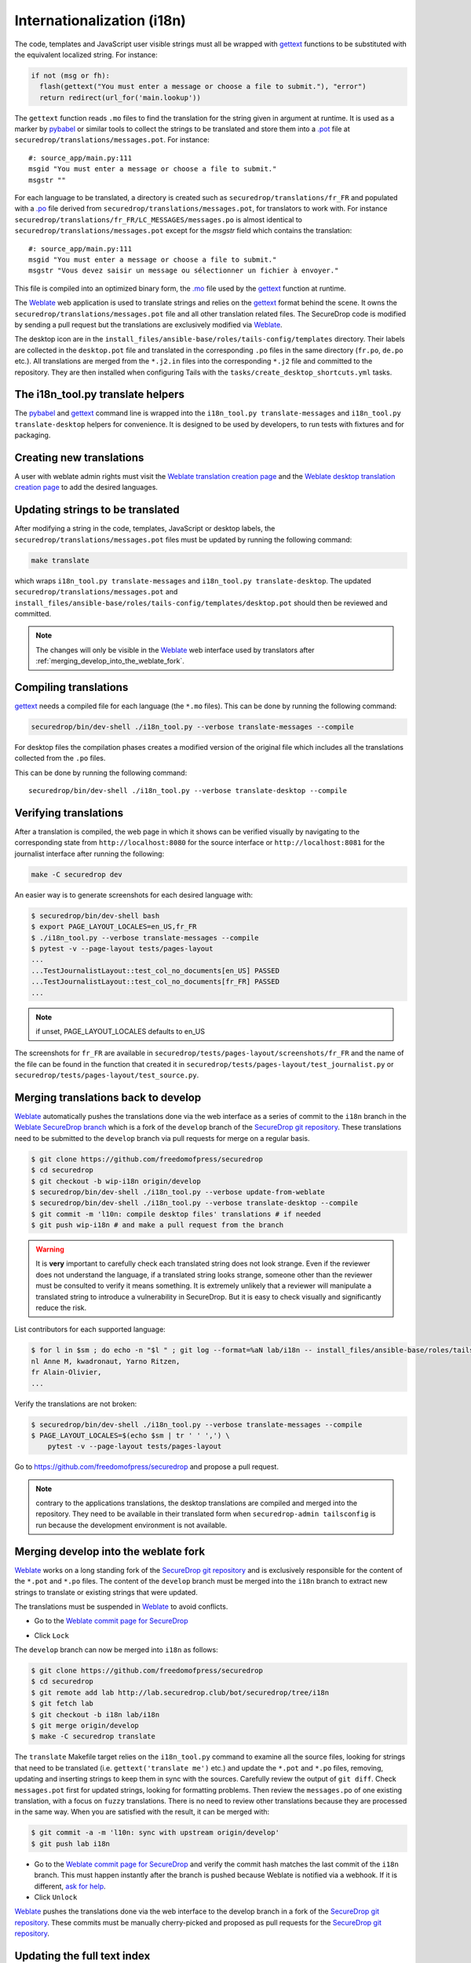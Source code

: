 Internationalization (i18n)
===========================

The code, templates and JavaScript user visible strings must all be
wrapped with `gettext`_ functions to be substituted with the
equivalent localized string. For instance:

.. code:: python

     if not (msg or fh):
       flash(gettext("You must enter a message or choose a file to submit."), "error")
       return redirect(url_for('main.lookup'))

The ``gettext`` function reads ``.mo`` files to find the translation
for the string given in argument at runtime. It is used as a marker by
`pybabel <http://babel.pocoo.org/>`__ or similar tools to collect the
strings to be translated and store them into a `.pot
<https://www.gnu.org/software/gettext/manual/gettext.html#index-files_002c-_002epot>`__
file at ``securedrop/translations/messages.pot``. For instance:

::

    #: source_app/main.py:111
    msgid "You must enter a message or choose a file to submit."
    msgstr ""

For each language
to be translated, a directory is created such as
``securedrop/translations/fr_FR`` and populated
with a `.po <https://www.gnu.org/software/gettext/manual/gettext.html#PO-Files>`__ file
derived from ``securedrop/translations/messages.pot``, for translators to work
with. For instance
``securedrop/translations/fr_FR/LC_MESSAGES/messages.po`` is almost identical to
``securedrop/translations/messages.pot`` except for the `msgstr`
field which contains the translation:

::

    #: source_app/main.py:111
    msgid "You must enter a message or choose a file to submit."
    msgstr "Vous devez saisir un message ou sélectionner un fichier à envoyer."

This file is compiled into an optimized binary form, the `.mo
<https://www.gnu.org/software/gettext/manual/gettext.html#MO-Files>`__
file used by the `gettext`_ function at runtime.

The `Weblate`_ web application is used to translate strings and relies
on the `gettext`_ format behind the scene. It owns the
``securedrop/translations/messages.pot`` file and all other
translation related files. The SecureDrop code is modified by sending
a pull request but the translations are exclusively modified via
`Weblate`_.

The desktop icon are in the
``install_files/ansible-base/roles/tails-config/templates`` directory.
Their labels are collected in the ``desktop.pot`` file and translated
in the corresponding ``.po`` files in the same directory (``fr.po``,
``de.po`` etc.). All translations are merged from the ``*.j2.in``
files into the corresponding ``*.j2`` file and committed to the repository.
They are then installed when configuring Tails with
the ``tasks/create_desktop_shortcuts.yml`` tasks.

The i18n_tool.py translate helpers
----------------------------------

The `pybabel`_ and `gettext`_ command line is wrapped into the
``i18n_tool.py translate-messages`` and ``i18n_tool.py translate-desktop``
helpers for convenience. It is designed to be used by developers, to
run tests with fixtures and for packaging.

Creating new translations
-------------------------

A user with weblate admin rights must visit the
`Weblate translation creation page`_ and the `Weblate desktop translation creation page`_
to add the desired languages.

Updating strings to be translated
---------------------------------

After modifying a string in the code, templates, JavaScript or desktop
labels, the ``securedrop/translations/messages.pot`` files must be
updated by running the following command:

.. code:: sh

    make translate

which wraps ``i18n_tool.py translate-messages`` and ``i18n_tool.py
translate-desktop``.  The updated
``securedrop/translations/messages.pot`` and
``install_files/ansible-base/roles/tails-config/templates/desktop.pot``
should then be reviewed and committed.

.. note:: The changes will only be visible in the `Weblate`_ web
   interface used by translators after :ref:`merging_develop_into_the_weblate_fork`.

Compiling translations
----------------------

`gettext`_ needs a compiled file for each language (the ``*.mo``
files). This can be done by running the following command:

.. code:: sh

    securedrop/bin/dev-shell ./i18n_tool.py --verbose translate-messages --compile

For desktop files the compilation phases creates a modified version of
the original file which includes all the translations collected from
the ``.po`` files.

This can be done by running the following command::

    securedrop/bin/dev-shell ./i18n_tool.py --verbose translate-desktop --compile

Verifying translations
----------------------

After a translation is compiled, the web page in which it shows can be
verified visually by navigating to the corresponding state from
``http://localhost:8080`` for the source interface or
``http://localhost:8081`` for the journalist interface after running
the following:

.. code:: sh

     make -C securedrop dev

An easier way is to generate screenshots for each desired language
with:

.. code:: sh

     $ securedrop/bin/dev-shell bash
     $ export PAGE_LAYOUT_LOCALES=en_US,fr_FR
     $ ./i18n_tool.py --verbose translate-messages --compile
     $ pytest -v --page-layout tests/pages-layout
     ...
     ...TestJournalistLayout::test_col_no_documents[en_US] PASSED
     ...TestJournalistLayout::test_col_no_documents[fr_FR] PASSED
     ...

.. note:: if unset, PAGE_LAYOUT_LOCALES defaults to en_US

The screenshots for ``fr_FR`` are available in
``securedrop/tests/pages-layout/screenshots/fr_FR`` and the name of
the file can be found in the function that created it in
``securedrop/tests/pages-layout/test_journalist.py`` or
``securedrop/tests/pages-layout/test_source.py``.

Merging translations back to develop
------------------------------------

`Weblate`_ automatically pushes the translations done via the web
interface as a series of commit to the ``i18n`` branch in the `Weblate
SecureDrop branch`_ which is a fork of the ``develop`` branch of the
`SecureDrop git repository`_. These translations need to be submitted
to the ``develop`` branch via pull requests for merge on a regular basis.

.. code:: sh

      $ git clone https://github.com/freedomofpress/securedrop
      $ cd securedrop
      $ git checkout -b wip-i18n origin/develop
      $ securedrop/bin/dev-shell ./i18n_tool.py --verbose update-from-weblate
      $ securedrop/bin/dev-shell ./i18n_tool.py --verbose translate-desktop --compile
      $ git commit -m 'l10n: compile desktop files' translations # if needed
      $ git push wip-i18n # and make a pull request from the branch

.. warning::

   It is **very** important to carefully check each translated string
   does not look strange. Even if the reviewer does not understand the
   language, if a translated string looks strange, someone other than
   the reviewer must be consulted to verify it means something. It is
   extremely unlikely that a reviewer will manipulate a translated
   string to introduce a vulnerability in SecureDrop. But it is easy to
   check visually and significantly reduce the risk.

List contributors for each supported language:

.. code:: sh

      $ for l in $sm ; do echo -n "$l " ; git log --format=%aN lab/i18n -- install_files/ansible-base/roles/tails-config/templates/$l.po securedrop/translations/$l/LC_MESSAGES/messages.po | sort -u | tr '\n' ',' | sed -e 's/,/, /g' ; echo ; done
      nl Anne M, kwadronaut, Yarno Ritzen,
      fr Alain-Olivier,
      ...

Verify the translations are not broken:

.. code:: sh

      $ securedrop/bin/dev-shell ./i18n_tool.py --verbose translate-messages --compile
      $ PAGE_LAYOUT_LOCALES=$(echo $sm | tr ' ' ',') \
          pytest -v --page-layout tests/pages-layout

Go to https://github.com/freedomofpress/securedrop and propose a pull request.

.. note:: contrary to the applications translations, the desktop
          translations are compiled and merged into the
          repository. They need to be available in their translated
          form when ``securedrop-admin tailsconfig`` is run because
          the development environment is not available.

.. _merging_develop_into_the_weblate_fork:

Merging develop into the weblate fork
-------------------------------------

`Weblate`_ works on a long standing fork of the `SecureDrop git
repository`_ and is exclusively responsible for the content of the
``*.pot`` and ``*.po`` files. The content of the
``develop`` branch must be merged into the ``i18n`` branch to extract
new strings to translate or existing strings that were updated.

The translations must be suspended in `Weblate`_ to avoid conflicts.

* Go to the `Weblate commit page for SecureDrop`_

|Weblate commit Lock|

* Click ``Lock``

|Weblate commit Locked|

The ``develop`` branch can now be merged into ``i18n`` as follows:

.. code:: sh

      $ git clone https://github.com/freedomofpress/securedrop
      $ cd securedrop
      $ git remote add lab http://lab.securedrop.club/bot/securedrop/tree/i18n
      $ git fetch lab
      $ git checkout -b i18n lab/i18n
      $ git merge origin/develop
      $ make -C securedrop translate

The ``translate`` Makefile target relies on the ``i18n_tool.py`` command
to examine all the source files, looking for strings that need to be
translated (i.e. ``gettext('translate me')`` etc.)  and update the
``*.pot`` and ``*.po`` files, removing, updating and inserting strings
to keep them in sync with the sources. Carefully review the output of
``git diff``. Check ``messages.pot`` first for updated strings,
looking for formatting problems. Then review the ``messages.po`` of
one existing translation, with a focus on ``fuzzy``
translations. There is no need to review other translations because
they are processed in the same way. When you are satisfied with the
result, it can be merged with:

.. code:: sh

      $ git commit -a -m 'l10n: sync with upstream origin/develop'
      $ git push lab i18n


* Go to the `Weblate commit page for SecureDrop`_ and verify the
  commit hash matches the last commit of the ``i18n`` branch. This must
  happen instantly after the branch is pushed because Weblate is
  notified via a webhook. If it is different,
  `ask for help <https://gitter.im/freedomofpress/securedrop>`__.

* Click ``Unlock``

|Weblate commit Unlock|

`Weblate`_ pushes the translations done via the web interface
to the develop branch in a fork of the `SecureDrop git repository`_.
These commits must be manually cherry-picked and proposed as pull
requests for the `SecureDrop git repository`_.

|Weblate commit Unlocked|

Updating the full text index
----------------------------

The full text index can occasionally not be up to date. The symptom
may be that the search function fails to find a word that you know
exists in the source strings. If that happens you can rebuild the
index from scratch with:

.. code:: sh

      $ ssh debian@weblate.securedrop.club
      $ cd /app/weblate
      $ sudo docker-compose run weblate rebuild_index --all --clean

Note that the new index will not be used right away, some workers may
still have the old index open. Rebooting the machine is an option,
waiting for a few hours is another option.

Release management
------------------

Two weeks before the release: update
~~~~~~~~~~~~~~~~~~~~~~~~~~~~~~~~~~~~

The new and updated strings are uploaded to Weblate. This is done late in the SecureDrop release cycle so translators get less notifications. It would be inconvenient if there were hundreds of strings needing attention. But SecureDrop is small and it is ok to postpone notifications.

* Merge develop into the Weblate fork
* Post an announcement `to the translation section of the forum <https://forum.securedrop.club/c/translations>`__ (see `an example  <https://forum.securedrop.club/t/10-securedrop-strings-need-work-february-2018-feature-freeze/449>`__)
* Add a prominent Weblate whiteboard announcement that reads `The X.Y.Z deadline is MM DD, YY midnight. String freeze will be in effect MM DD, YY midnight.`
* Create a pull request for every source string suggestion coming from translators
* Backport every commit changing a source string to the release branch

One week before the release: string freeze
~~~~~~~~~~~~~~~~~~~~~~~~~~~~~~~~~~~~~~~~~~

* Verify develop and the release branch have the same source strings
* Merge develop into the Weblate fork
* Post an announcement `to the translation section of the forum <https://forum.securedrop.club/c/translations>`__ (see `an example  <https://forum.securedrop.club/t/4-securedrop-strings-need-work-march-2018-string-freeze/461>`__)
* Remind all developers about the string freeze, in the `chat room <https://gitter.im/freedomofpress/securedrop>`__
* Add a prominent Weblate whiteboard announcement that reads `The X.Y.Z deadline is Month day, year midnight. String freeze is in effect: no source string are modified before the release.`

The day of the release
~~~~~~~~~~~~~~~~~~~~~~

* Merge translations back to develop
* :ref:`Update the screenshots <updating_screenshots>`
* Remove the prominent Weblate whiteboard announcement
* Provide translator credits to add to the SecureDrop release announcement

Translator credits
------------------

Verify the names and emails look ok, otherwise add to `.mailmap
<https://git-scm.com/docs/git-check-mailmap>`__ until it does:

.. code:: sh

      $ git clone https://github.com/freedomofpress/securedrop
      $ cd securedrop
      $ git remote add lab http://lab.securedrop.club/bot/securedrop/tree/i18n
      $ git fetch lab
      $ previous_version=0.4.4
      $ git log --pretty='%aN <%aE>' $previous_version..lab/i18n -- \
         securedrop/translations install_files/ansible-base/roles/tails-config/templates | sort -u

We do not want to publish the translator emails so we strip them:

.. code:: sh

       git log --pretty='%aN' $previous_version..lab/i18n -- \
        securedrop/translations install_files/ansible-base/roles/tails-config/templates | sort -u

.. _i18n-administrator-permissions:

Translations admins
-------------------

.. note:: The privilege escalation workflow is different for
          :ref:`code maintainers <contributor-permissions>` and
          :ref:`translation maintainers <i18n-administrator-permissions>`.

A translation admin is a person who is actively performing
administrative duties. They have special permissions on the
repositories and the translation platform. When someone is willing to
become an admin, a thread is started in `the translation
section of the forum
<https://forum.securedrop.club/c/translations>`_. If there is a
consensus, the permissions of the new admin are elevated after
a week or more. If there is no consensus, a public vote is organized
among the current admins.

All admins are listed in the `forum introduction page
<https://forum.securedrop.club/t/about-the-translations-category/16/1>`_

The privileges of an admin who has not been active for six months
or more are revoked. They can apply again at any time.

The community of SecureDrop translators works very closely with the
SecureDrop developers and some of them participate in both
groups. However, the translators community has a different set of
rules and permissions, reason why it makes sense to have an
independent policy.

Admin permissions
~~~~~~~~~~~~~~~~~

An admin may not need or want all permissions but they are
entitled to have all of them.

* https://weblate.securedrop.club/admin/auth/user/ grant staff and superuser status
* https://forum.securedrop.club/admin/users/list/active click on the user and ``Grant Moderation``
* https://lab.securedrop.club/bot/securedrop/project_members add as a ``Master`` member

Granting reviewer privileges in Weblate
~~~~~~~~~~~~~~~~~~~~~~~~~~~~~~~~~~~~~~~

* visit https://weblate.securedrop.club/admin/auth/user/
* click on the user name
* in the ``Groups`` block
    * select ``Localizationlab`` in the ``Available groups`` list and
      click on the right arrow to move it to the ``Chosen groups``
      list
    * select ``Users`` in the ``Chosen groups`` list and click on the
      left arrow to remove it


.. _`gettext`: https://www.gnu.org/software/gettext/
.. _`pybabel`: http://babel.pocoo.org/
.. _`Weblate`: http://weblate.securedrop.club/
.. _`SecureDrop git repository`: https://github.com/freedomofpress/securedrop
.. _`Weblate SecureDrop branch`: http://lab.securedrop.club/bot/securedrop/tree/i18n
.. _`patch they contain is unique`: https://git-scm.com/docs/git-patch-id
.. _`Weblate commit page for SecureDrop`: https://weblate.securedrop.club/projects/securedrop/securedrop/#repository
.. _`Weblate translation creation page`: https://weblate.securedrop.club/new-lang/securedrop/securedrop/
.. _`Weblate desktop translation creation page`: https://weblate.securedrop.club/new-lang/securedrop/desktop/

.. |Weblate commit Lock| image:: ../images/weblate/admin-lock.png
.. |Weblate commit Locked| image:: ../images/weblate/admin-locked.png
.. |Weblate commit Unlock| image:: ../images/weblate/admin-unlock.png
.. |Weblate commit Unlocked| image:: ../images/weblate/admin-unlocked.png
